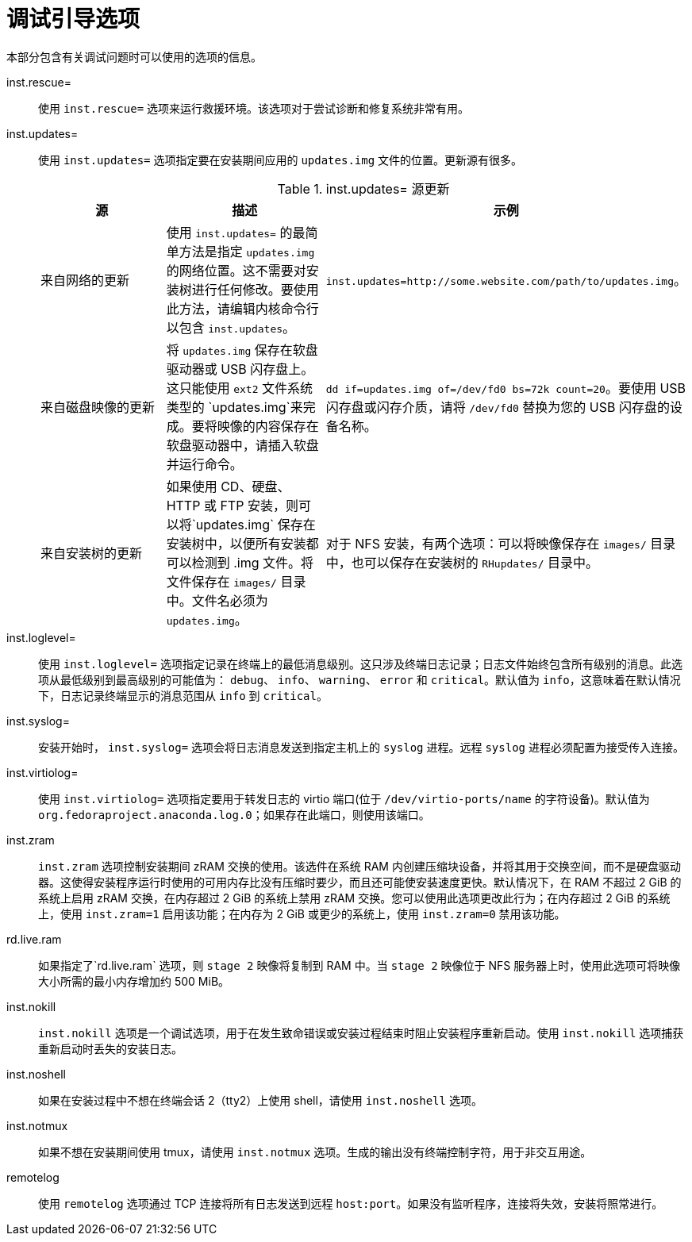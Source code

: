 [id="debug-boot-options_{context}"]
= 调试引导选项

本部分包含有关调试问题时可以使用的选项的信息。

inst.rescue=::
使用 `inst.rescue=` 选项来运行救援环境。该选项对于尝试诊断和修复系统非常有用。

inst.updates=::
使用 `inst.updates=` 选项指定要在安装期间应用的 `updates.img` 文件的位置。更新源有很多。
+
.inst.updates= 源更新
[options="header"]
|===
| 源  | 描述 | 示例
| 来自网络的更新 | 使用 `inst.updates=` 的最简单方法是指定 `updates.img` 的网络位置。这不需要对安装树进行任何修改。要使用此方法，请编辑内核命令行以包含 `inst.updates`。 | `inst.updates=http://some.website.com/path/to/updates.img`。
| 来自磁盘映像的更新 | 将 `updates.img` 保存在软盘驱动器或 USB 闪存盘上。这只能使用 `ext2` 文件系统类型的 `updates.img`来完成。要将映像的内容保存在软盘驱动器中，请插入软盘并运行命令。 | `dd if=updates.img of=/dev/fd0 bs=72k count=20`。要使用 USB 闪存盘或闪存介质，请将 `/dev/fd0` 替换为您的 USB 闪存盘的设备名称。
| 来自安装树的更新 | 如果使用 CD、硬盘、HTTP 或 FTP 安装，则可以将`updates.img` 保存在安装树中，以便所有安装都可以检测到 .img 文件。将文件保存在 `images/` 目录中。文件名必须为 `updates.img`。 | 对于 NFS 安装，有两个选项：可以将映像保存在 `images/` 目录中，也可以保存在安装树的 `RHupdates/` 目录中。
|===

inst.loglevel=::
使用 `inst.loglevel=` 选项指定记录在终端上的最低消息级别。这只涉及终端日志记录；日志文件始终包含所有级别的消息。此选项从最低级别到最高级别的可能值为： `debug`、 `info`、 `warning`、 `error` 和 `critical`。默认值为 `info`，这意味着在默认情况下，日志记录终端显示的消息范围从 `info` 到 `critical`。

inst.syslog=::
安装开始时， `inst.syslog=` 选项会将日志消息发送到指定主机上的 `syslog` 进程。远程 `syslog` 进程必须配置为接受传入连接。

inst.virtiolog=::
使用 `inst.virtiolog=` 选项指定要用于转发日志的 virtio 端口(位于 `/dev/virtio-ports/name` 的字符设备)。默认值为 `org.fedoraproject.anaconda.log.0`；如果存在此端口，则使用该端口。

inst.zram::
`inst.zram` 选项控制安装期间 zRAM 交换的使用。该选件在系统 RAM 内创建压缩块设备，并将其用于交换空间，而不是硬盘驱动器。这使得安装程序运行时使用的可用内存比没有压缩时要少，而且还可能使安装速度更快。默认情况下，在 RAM 不超过 2 GiB 的系统上启用 zRAM 交换，在内存超过 2 GiB 的系统上禁用 zRAM 交换。您可以使用此选项更改此行为；在内存超过 2 GiB 的系统上，使用 `inst.zram=1` 启用该功能；在内存为 2 GiB 或更少的系统上，使用 `inst.zram=0` 禁用该功能。

rd.live.ram::
如果指定了`rd.live.ram` 选项，则 `stage 2` 映像将复制到 RAM 中。当 `stage 2` 映像位于 NFS 服务器上时，使用此选项可将映像大小所需的最小内存增加约 500 MiB。

inst.nokill::
`inst.nokill` 选项是一个调试选项，用于在发生致命错误或安装过程结束时阻止安装程序重新启动。使用 `inst.nokill` 选项捕获重新启动时丢失的安装日志。

inst.noshell::
如果在安装过程中不想在终端会话 2（tty2）上使用 shell，请使用 `inst.noshell` 选项。

inst.notmux::
如果不想在安装期间使用 tmux，请使用 `inst.notmux` 选项。生成的输出没有终端控制字符，用于非交互用途。

remotelog::
使用 `remotelog` 选项通过 TCP 连接将所有日志发送到远程 `host:port`。如果没有监听程序，连接将失效，安装将照常进行。
